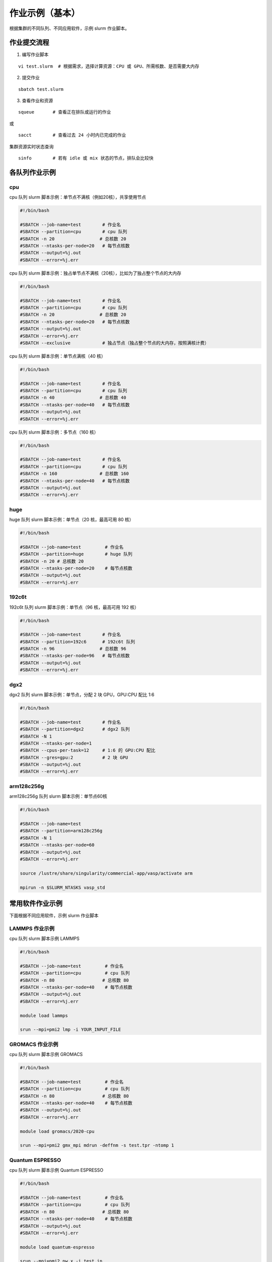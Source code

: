 作业示例（基本）
======================

根据集群的不同队列、不同应用软件，示例 slurm 作业脚本。

作业提交流程
------------

1. 编写作业脚本

::

     vi test.slurm  # 根据需求，选择计算资源：CPU 或 GPU、所需核数、是否需要大内存

2. 提交作业

::

     sbatch test.slurm

3. 查看作业和资源

::

     squeue       # 查看正在排队或运行的作业

或

::

     sacct        # 查看过去 24 小时内已完成的作业

集群资源实时状态查询

::

     sinfo        # 若有 idle 或 mix 状态的节点，排队会比较快


各队列作业示例
--------------

cpu
~~~~~~~~

cpu 队列 slurm 脚本示例：单节点不满核（例如20核），共享使用节点

.. code:: bash

   #!/bin/bash

   #SBATCH --job-name=test        # 作业名 
   #SBATCH --partition=cpu        # cpu 队列
   #SBATCH -n 20                 # 总核数 20 
   #SBATCH --ntasks-per-node=20   # 每节点核数
   #SBATCH --output=%j.out 
   #SBATCH --error=%j.err 

cpu 队列 slurm 脚本示例：独占单节点不满核（20核），比如为了独占整个节点的大内存

.. code:: bash

   #!/bin/bash

   #SBATCH --job-name=test        # 作业名 
   #SBATCH --partition=cpu        # cpu 队列
   #SBATCH -n 20                 # 总核数 20 
   #SBATCH --ntasks-per-node=20   # 每节点核数
   #SBATCH --output=%j.out 
   #SBATCH --error=%j.err 
   #SBATCH --exclusive            # 独占节点（独占整个节点的大内存，按照满核计费）

cpu 队列 slurm 脚本示例：单节点满核（40 核）

.. code:: bash

   #!/bin/bash

   #SBATCH --job-name=test        # 作业名 
   #SBATCH --partition=cpu        # cpu 队列
   #SBATCH -n 40                 # 总核数 40 
   #SBATCH --ntasks-per-node=40   # 每节点核数
   #SBATCH --output=%j.out 
   #SBATCH --error=%j.err 

cpu 队列 slurm 脚本示例：多节点（160 核）


.. code:: bash

   #!/bin/bash

   #SBATCH --job-name=test        # 作业名 
   #SBATCH --partition=cpu        # cpu 队列
   #SBATCH -n 160                # 总核数 160 
   #SBATCH --ntasks-per-node=40   # 每节点核数
   #SBATCH --output=%j.out 
   #SBATCH --error=%j.err

huge
~~~~~~~~~

huge 队列 slurm 脚本示例：单节点（20 核，最高可用 80 核）

.. code:: bash

   #!/bin/bash

   #SBATCH --job-name=test         # 作业名 
   #SBATCH --partition=huge        # huge 队列
   #SBATCH -n 20 # 总核数 20 
   #SBATCH --ntasks-per-node=20    # 每节点核数
   #SBATCH --output=%j.out 
   #SBATCH --error=%j.err

192c6t
~~~~~~

192c6t 队列 slurm 脚本示例：单节点（96 核，最高可用 192 核）

.. code:: bash

   #!/bin/bash

   #SBATCH --job-name=test        # 作业名 
   #SBATCH --partition=192c6      # 192c6t 队列
   #SBATCH -n 96                 # 总核数 96 
   #SBATCH --ntasks-per-node=96   # 每节点核数
   #SBATCH --output=%j.out 
   #SBATCH --error=%j.err

dgx2
~~~~

dgx2 队列 slurm 脚本示例：单节点，分配 2 块 GPU，GPU:CPU 配比 1:6

.. code:: bash

   #!/bin/bash

   #SBATCH --job-name=test        # 作业名 
   #SBATCH --partition=dgx2       # dgx2 队列
   #SBATCH -N 1                    
   #SBATCH --ntasks-per-node=1
   #SBATCH --cpus-per-task=12     # 1:6 的 GPU:CPU 配比  
   #SBATCH --gres=gpu:2           # 2 块 GPU 
   #SBATCH --output=%j.out 
   #SBATCH --error=%j.err

arm128c256g
~~~~~~~~~~~

arm128c256g 队列 slurm 脚本示例：单节点60核

.. code:: bash

    #!/bin/bash

    #SBATCH --job-name=test
    #SBATCH --partition=arm128c256g
    #SBATCH -N 1
    #SBATCH --ntasks-per-node=60
    #SBATCH --output=%j.out
    #SBATCH --error=%j.err

    source /lustre/share/singularity/commercial-app/vasp/activate arm

    mpirun -n $SLURM_NTASKS vasp_std

常用软件作业示例
----------------

下面根据不同应用软件，示例 slurm 作业脚本

LAMMPS 作业示例
~~~~~~~~~~~~~~~~~~~~~~~~~~~~

cpu 队列 slurm 脚本示例 LAMMPS

.. code:: bash

   #!/bin/bash

   #SBATCH --job-name=test         # 作业名 
   #SBATCH --partition=cpu         # cpu 队列
   #SBATCH -n 80                  # 总核数 80 
   #SBATCH --ntasks-per-node=40    # 每节点核数
   #SBATCH --output=%j.out 
   #SBATCH --error=%j.err

   module load lammps

   srun --mpi=pmi2 lmp -i YOUR_INPUT_FILE


GROMACS 作业示例
~~~~~~~~~~~~~~~~~~~~~~~~~~~~~

cpu 队列 slurm 脚本示例 GROMACS

.. code:: bash

   #!/bin/bash

   #SBATCH --job-name=test         # 作业名 
   #SBATCH --partition=cpu         # cpu 队列
   #SBATCH -n 80                  # 总核数 80 
   #SBATCH --ntasks-per-node=40    # 每节点核数
   #SBATCH --output=%j.out 
   #SBATCH --error=%j.err

   module load gromacs/2020-cpu

   srun --mpi=pmi2 gmx_mpi mdrun -deffnm -s test.tpr -ntomp 1

Quantum ESPRESSO
~~~~~~~~~~~~~~~~~~~~~~~~~~~~~~

cpu 队列 slurm 脚本示例 Quantum ESPRESSO

.. code:: bash

   #!/bin/bash

   #SBATCH --job-name=test         # 作业名 
   #SBATCH --partition=cpu         # cpu 队列
   #SBATCH -n 80                  # 总核数 80 
   #SBATCH --ntasks-per-node=40    # 每节点核数
   #SBATCH --output=%j.out 
   #SBATCH --error=%j.err

   module load quantum-espresso

   srun --mpi=pmi2 pw.x -i test.in



OpenFOAM
~~~~~~~~~~~~~~~~~~~~~~

cpu 队列 slurm 脚本示例 OpenFoam

.. code:: bash

   #!/bin/bash

   #SBATCH --job-name=test         # 作业名 
   #SBATCH --partition=cpu         # cpu 队列
   #SBATCH -n 80                  # 总核数 80 
   #SBATCH --ntasks-per-node=40    # 每节点核数
   #SBATCH --output=%j.out 
   #SBATCH --error=%j.err

   module load openfoam

   srun --mpi=pmi2 icoFoam -parallel

TensorFlow
~~~~~~~~~~~~~~~~~~~~~~~~

gpu 队列 slurm 脚本示例 TensorFlow

.. code:: bash

   #!/bin/bash

   #SBATCH -J test 
   #SBATCH -p dgx2 
   #SBATCH -o %j.out 
   #SBATCH -e %j.err
   #SBATCH -N 1 
   #SBATCH --ntasks-per-node=1 
   #SBATCH --cpus-per-task=12
   #SBATCH --gres=gpu:2

   module load miniconda3 
   source activate tf-env

   python -c ’import tensorflow as tf; \
          print(tf.__version__); \
          print(tf.test.is_gpu_available());’ 


其它示例
--------


Job Array 阵列作业
~~~~~~~~~~~~~~~~~~

一批作业，若所需资源和内容相似，可借助 Job Array 批量提交。Job Array
中的每一个作业在调度时视为独立的作业。

cpu 队列 slurm 脚本示例 array

.. code:: bash

   #!/bin/bash
   
   #SBATCH --job-name=test           # 作业名
   #SBATCH --partition=cpu           # cpu 队列
   #SBATCH -n 1                      # 总核数 1
   #SBATCH --ntasks-per-node=1       # 每节点核数
   #SBATCH --output=array_%A_%a.out
   #SBATCH --error=array_%A_%a.err
   #SBATCH --array=1-20%10           # 总共 20 个子任务，每次最多同时运行 10 个

   echo $SLURM_ARRAY_TASK_ID


作业状态邮件提醒
~~~~~~~~~~~~~~~~

--mail-type= 指定状态发生时，发送邮件通知: ALL, BEGIN, END, FAIL

cpu 队列 slurm 脚本示例：邮件提醒

.. code:: bash

   #!/bin/bash

   #SBATCH --job-name=test           
   #SBATCH --partition=cpu         
   #SBATCH -n 20                     
   #SBATCH --ntasks-per-node=20
   #SBATCH --output=%j.out
   #SBATCH --error=%j.err
   #SBATCH --mail-type=end           # 作业结束时，邮件提醒
   #SBATCH --mail-user=XX@sjtu.edu.cn


